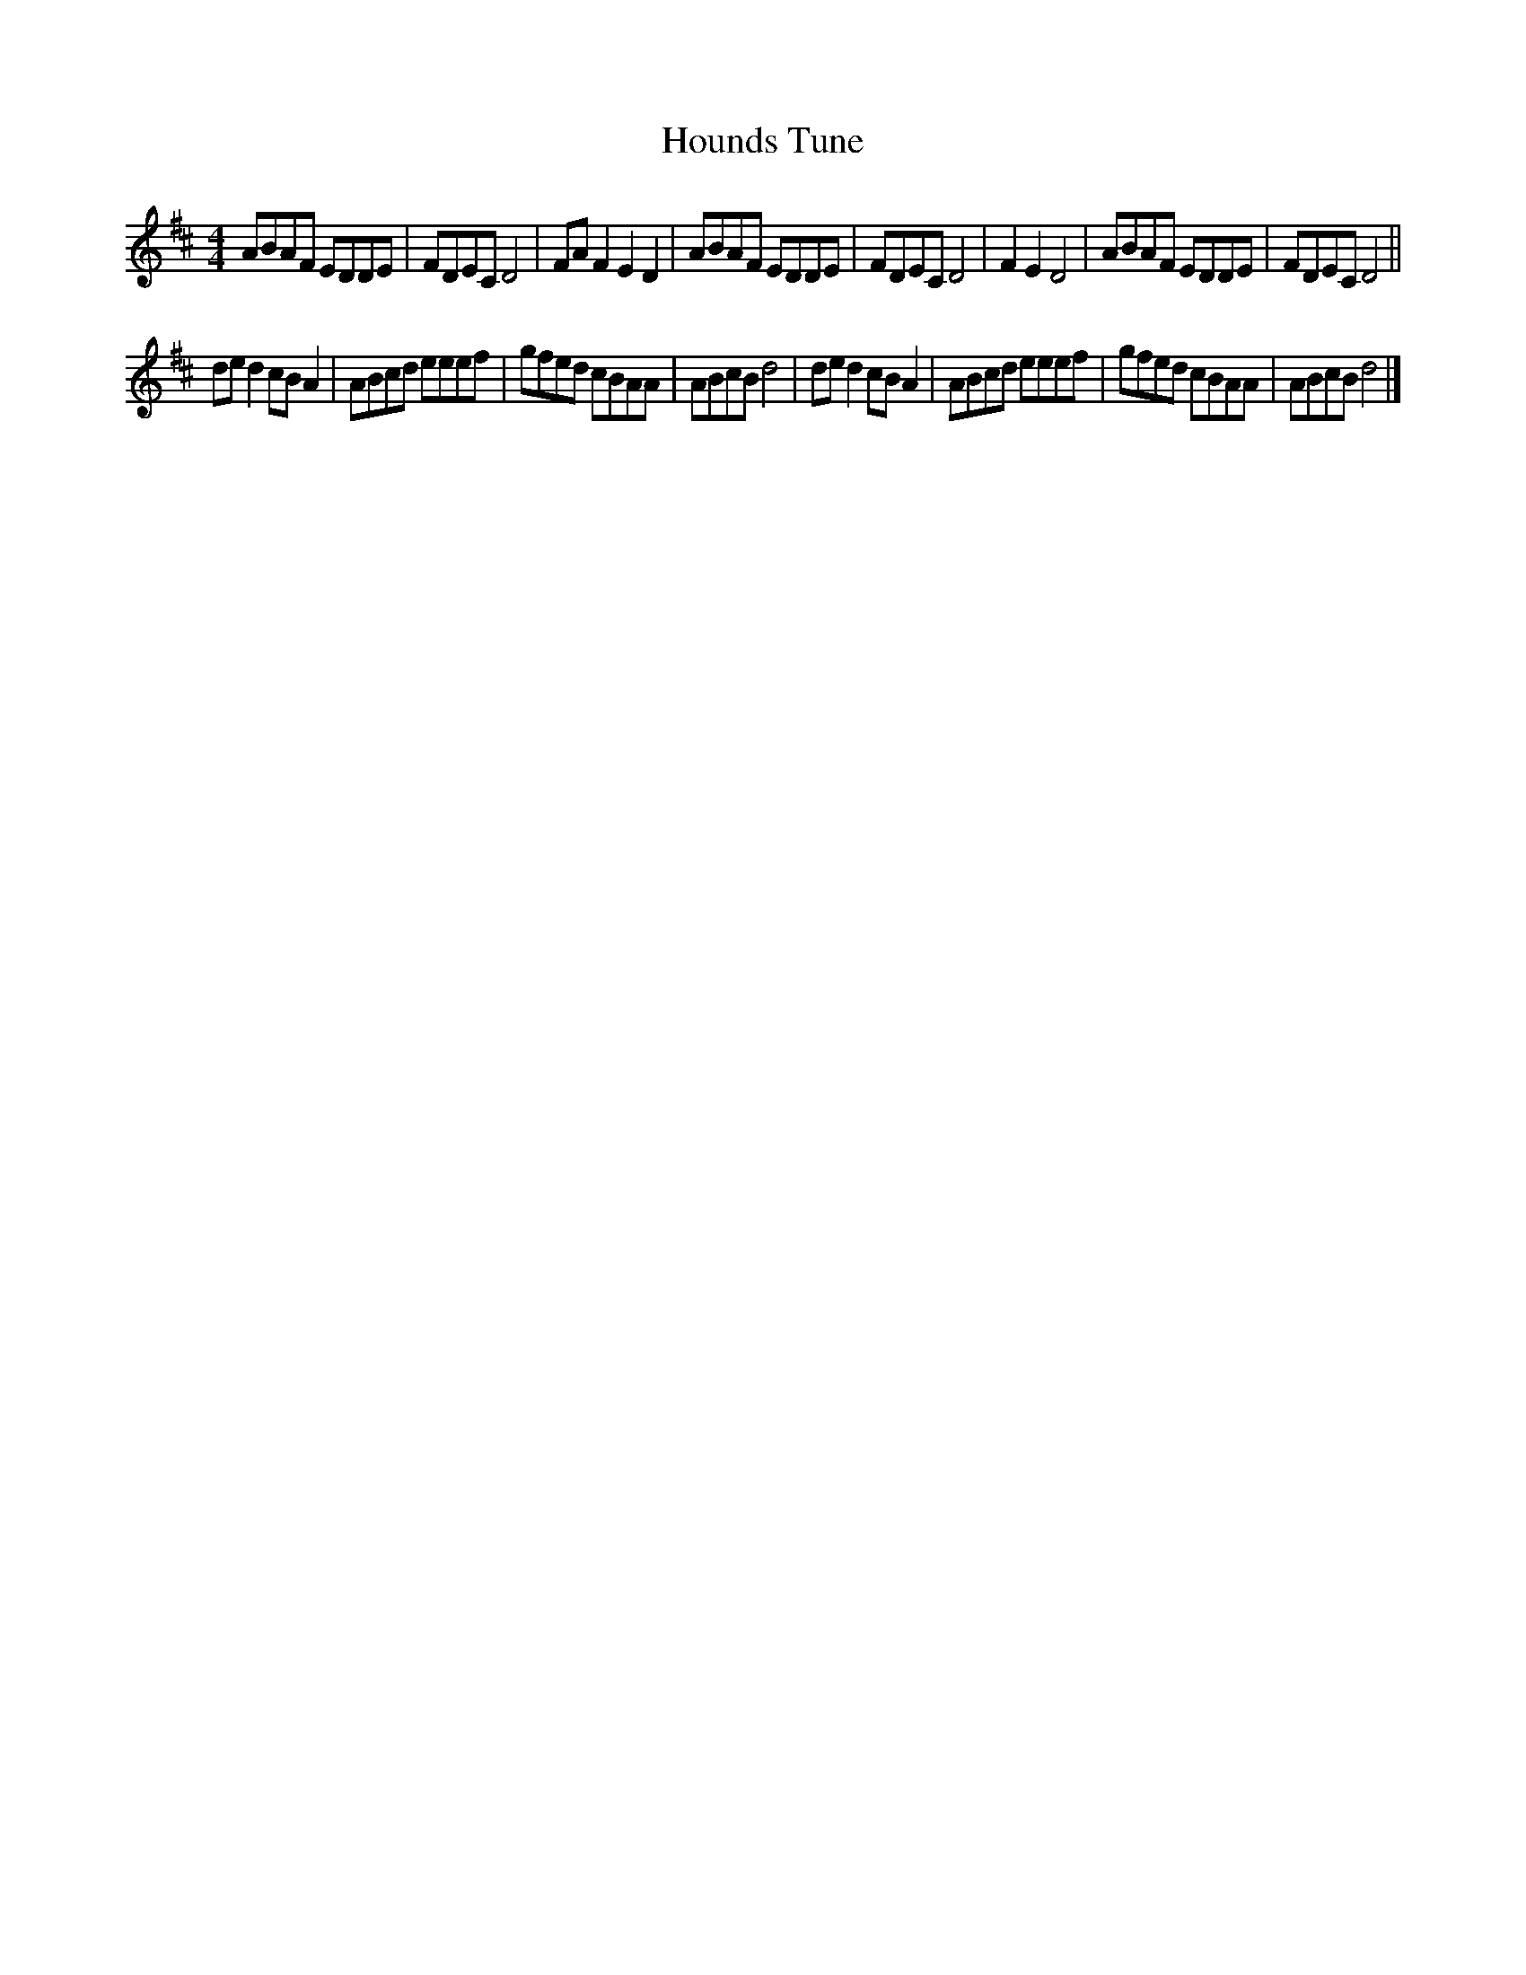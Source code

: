 X:243
T:Hounds Tune
S:Dwayne Andrews, Crocus
M:4/4
L:1/8
K:D
ABAF EDDE |FDEC D4 | FAF2 E2D2 | ABAF EDDE | FDEC D4 | F2E2 D4 | ABAF EDDE | FDEC D4 ||
ded2 cBA2 | ABcd eeef | gfed cBAA | ABcB d4 | ded2 cBA2 | ABcd eeef | gfed cBAA | ABcB d4 |]
